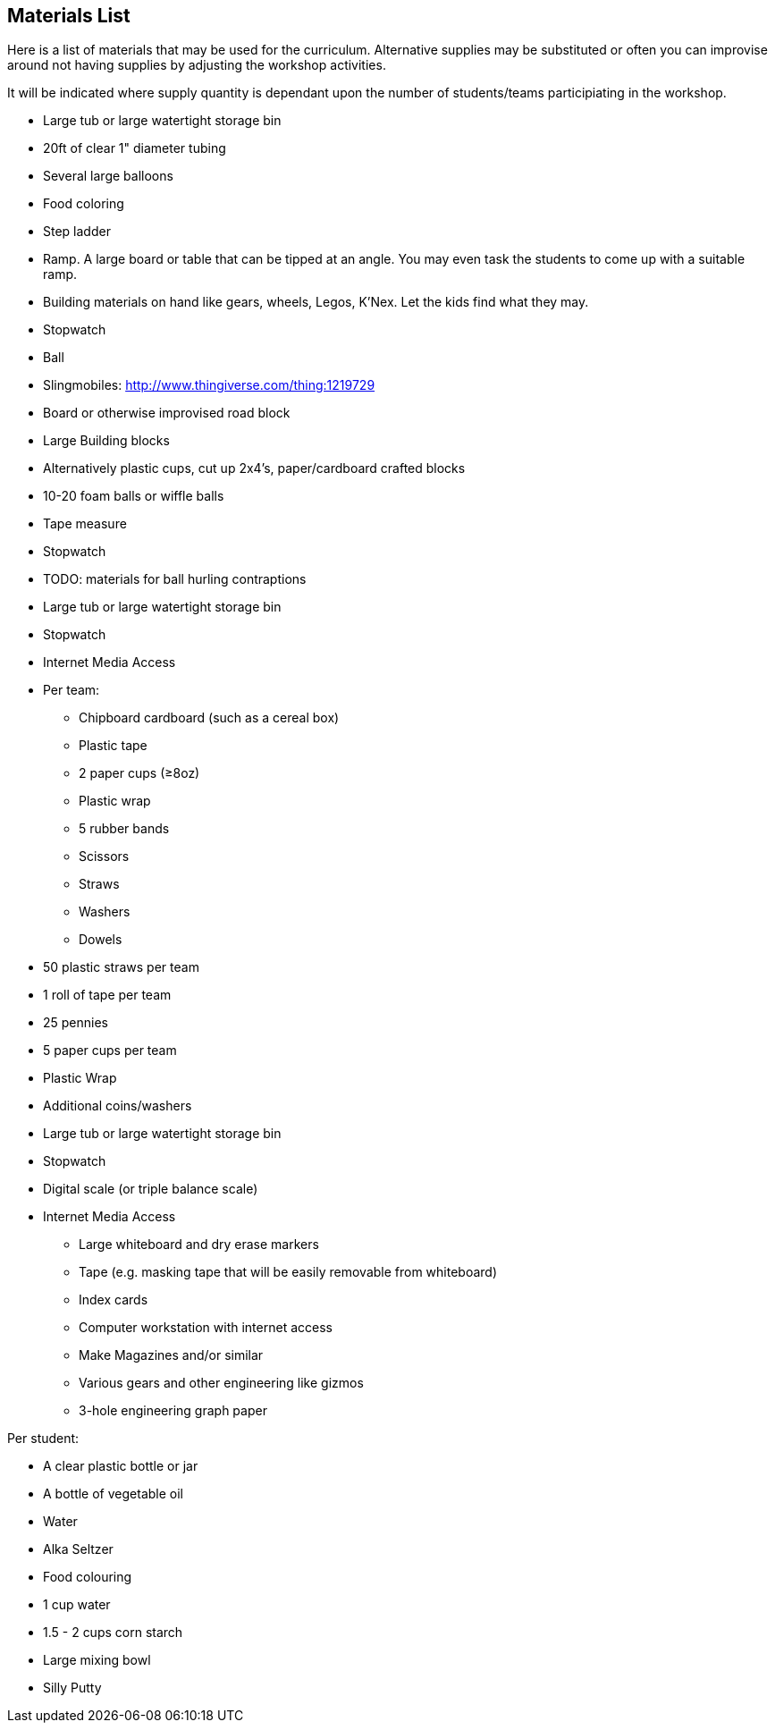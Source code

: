 == Materials List
Here is a list of materials that may be used for the curriculum.
Alternative supplies may be substituted or often you can improvise
around not having supplies by adjusting the workshop activities.

It will be indicated where supply quantity is dependant upon the number of
students/teams participiating in the workshop.

- Large tub or large watertight storage bin
- 20ft of clear 1" diameter tubing
- Several large balloons
- Food coloring
- Step ladder


- Ramp. A large board or table that can be tipped at an angle. You may even
  task the students to come up with a suitable ramp.
- Building materials on hand like gears, wheels, Legos, K'Nex. Let the kids
  find what they may.
- Stopwatch
- Ball
- Slingmobiles: http://www.thingiverse.com/thing:1219729
- Board or otherwise improvised road block

- Large Building blocks
  - Alternatively plastic cups, cut up 2x4's, paper/cardboard crafted blocks
- 10-20 foam balls or wiffle balls
- Tape measure
- Stopwatch
- TODO: materials for ball hurling contraptions


- Large tub or large watertight storage bin
- Stopwatch
- Internet Media Access
- Per team:
  * Chipboard cardboard (such as a cereal box)
  * Plastic tape
  * 2 paper cups (≥8oz)
  * Plastic wrap
  * 5 rubber bands
  * Scissors
  * Straws
  * Washers
  * Dowels


- 50 plastic straws per team
- 1 roll of tape per team
- 25 pennies
- 5 paper cups per team
- Plastic Wrap
- Additional coins/washers
- Large tub or large watertight storage bin
- Stopwatch
- Digital scale (or triple balance scale)
- Internet Media Access


* Large whiteboard and dry erase markers
* Tape (e.g. masking tape that will be easily removable from whiteboard)
* Index cards
* Computer workstation with internet access
* Make Magazines and/or similar
* Various gears and other engineering like gizmos
* 3-hole engineering graph paper


Per student:

- A clear plastic bottle or jar
- A bottle of vegetable oil
- Water
- Alka Seltzer
- Food colouring
- 1 cup water
- 1.5 - 2 cups corn starch
- Large mixing bowl
- Silly Putty

// vim: set syntax=asciidoc:
